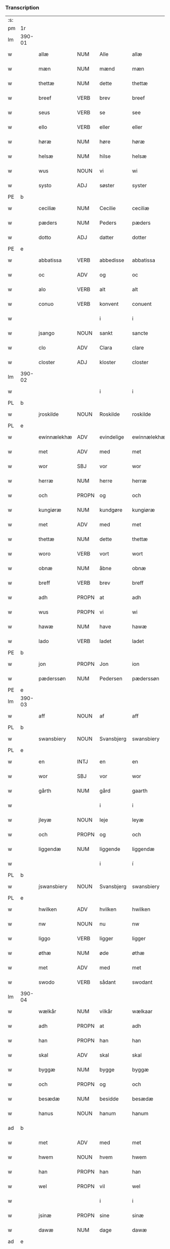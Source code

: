 *** Transcription
| :s: |        |               |                |             |               |               |               |            |   |   |   |     |   |   |   |                 |
| pm  | 1r     |               |                |             |               |               |               |            |   |   |   |     |   |   |   |                 |
| lm  | 390-01 |               |                |             |               |               |               |            |   |   |   |     |   |   |   |                 |
| w   |        | allæ          | NUM            | Alle        |allæ           | Allæ          | Allæ          |            |   |   |   | dan |   |   |   |          390-01 |
| w   |        | mæn           | NUM            | mænd        |mæn            | mæn           | mæn           |            |   |   |   | dan |   |   |   |          390-01 |
| w   |        | thettæ        | NUM            | dette       |thettæ         | th(et)tæ      | thꝫtæ         |            |   |   |   | dan |   |   |   |          390-01 |
| w   |        | breef         | VERB           | brev        |breef          | breef         | bꝛeef         |            |   |   |   | dan |   |   |   |          390-01 |
| w   |        | seus          | VERB           | se          |see            | see           | ſee           |            |   |   |   | dan |   |   |   |          390-01 |
| w   |        | ello          | VERB           | eller       |eller          | ell(er)       | ell̅           |            |   |   |   | dan |   |   |   |          390-01 |
| w   |        | høræ          | NUM            | høre        |høræ           | høræ          | høꝛæ          |            |   |   |   | dan |   |   |   |          390-01 |
| w   |        | helsæ         | NUM            | hilse       |helsæ          | helsæ         | helſæ         |            |   |   |   | dan |   |   |   |          390-01 |
| w   |        | wus           | NOUN           | vi          |wi             | wi            | wı            |            |   |   |   | dan |   |   |   |          390-01 |
| w   |        | systo         | ADJ            | søster      |syster         | syst(er)      | ſẏſt͛          |            |   |   |   | dan |   |   |   |          390-01 |
| PE  | b      |               |                |             |               |               |               |            |   |   |   |     |   |   |   |                 |
| w   |        | ceciliæ       | NUM            | Cecilie     |ceciliæ        | ceciliæ       | cecılıæ       |            |   |   |   | dan |   |   |   |          390-01 |
| w   |        | pæders        | NUM            | Peders      |pæders         | pæd(e)rs      | pæd̅ꝛs         |            |   |   |   | dan |   |   |   |          390-01 |
| w   |        | dotto         | ADJ            | datter      |dotter         | dott(er)      | dott͛          |            |   |   |   | dan |   |   |   |          390-01 |
| PE  | e      |               |                |             |               |               |               |            |   |   |   |     |   |   |   |                 |
| w   |        | abbatissa     | VERB           | abbedisse   |abbatissa      | abb(atiss)a   | abb̅a          |            |   |   |   | dan |   |   |   |          390-01 |
| w   |        | oc            | ADV            | og          |oc             | oc            | oc            |            |   |   |   | dan |   |   |   |          390-01 |
| w   |        | alo           | VERB           | alt         |alt            | alt           | alt           |            |   |   |   | dan |   |   |   |          390-01 |
| w   |        | conuo         | VERB           | konvent     |conuent        | (con)uent     | ꝯuent         |            |   |   |   | dan |   |   |   |          390-01 |
| w   |        |               |                | i           |i              | j             | ȷ             |            |   |   |   | dan |   |   |   |          390-01 |
| w   |        | jsango        | NOUN           | sankt       |sancte         | s(an)c(t)e    | ſc̅e           |            |   |   |   | dan |   |   |   |          390-01 |
| w   |        | clo           | ADV            | Clara       |clare          | cl[a(re)]     | cl[a]         |            |   |   |   | dan |   |   |   |          390-01 |
| w   |        | closter       | ADJ            | kloster     |closter        | clost(er)     | cloſt͛         |            |   |   |   | dan |   |   |   |          390-01 |
| lm  | 390-02 |               |                |             |               |               |               |            |   |   |   |     |   |   |   |                 |
| w   |        |               |                | i           |i              | j             | ȷ             |            |   |   |   | dan |   |   |   |          390-02 |
| PL  | b      |               |                |             |               |               |               |            |   |   |   |     |   |   |   |                 |
| w   |        | jroskilde     | NOUN           | Roskilde    |roskilde       | rosk(ilde)    | roſkꝸ         |            |   |   |   | dan |   |   |   |          390-02 |
| PL  | e      |               |                |             |               |               |               |            |   |   |   |     |   |   |   |                 |
| w   |        | ewinnælekhæ   | ADV            | evindelige  |ewinnælekhæ    | ewinnælekhæ   | ewınnælekhæ   |            |   |   |   | dan |   |   |   |          390-02 |
| w   |        | met           | ADV            | med         |met            | m(et)         | mꝫ            |            |   |   |   | dan |   |   |   |          390-02 |
| w   |        | wor           | SBJ            | vor         |wor            | wor           | woꝛ           |            |   |   |   | dan |   |   |   |          390-02 |
| w   |        | herræ         | NUM            | herre       |herræ          | h(er)ræ       | h̅ꝛæ           |            |   |   |   | dan |   |   |   |          390-02 |
| w   |        | och           | PROPN          | og          |och            | och           | och           |            |   |   |   | dan |   |   |   |          390-02 |
| w   |        | kungiøræ      | NUM            | kundgøre    |kungiøræ       | ku(n)giøræ    | ku̅gıøꝛæ       |            |   |   |   | dan |   |   |   |          390-02 |
| w   |        | met           | ADV            | med         |met            | m(et)         | mꝫ            |            |   |   |   | dan |   |   |   |          390-02 |
| w   |        | thettæ        | NUM            | dette       |thettæ         | th(et)tæ      | thꝫtæ         |            |   |   |   | dan |   |   |   |          390-02 |
| w   |        | woro          | VERB           | vort        |wort           | wort          | woꝛt          |            |   |   |   | dan |   |   |   |          390-02 |
| w   |        | obnæ          | NUM            | åbne        |obnæ           | obnæ          | obnæ          |            |   |   |   | dan |   |   |   |          390-02 |
| w   |        | breff         | VERB           | brev        |breff          | b(re)ff       | b̅ff           |            |   |   |   | dan |   |   |   |          390-02 |
| w   |        | adh           | PROPN          | at          |adh            | adh           | adh           |            |   |   |   | dan |   |   |   |          390-02 |
| w   |        | wus           | PROPN          | vi          |wi             | wi            | wı            |            |   |   |   | dan |   |   |   |          390-02 |
| w   |        | hawæ          | NUM            | have        |hawæ           | hawæ          | hawæ          |            |   |   |   | dan |   |   |   |          390-02 |
| w   |        | lado          | VERB           | ladet       |ladet          | lad(et)       | ladꝫ          |            |   |   |   | dan |   |   |   |          390-02 |
| PE  | b      |               |                |             |               |               |               |            |   |   |   |     |   |   |   |                 |
| w   |        | jon           | PROPN          | Jon         |ion            | jon           | ȷon           |            |   |   |   | dan |   |   |   |          390-02 |
| w   |        | pæderssøn     | NUM            | Pedersen    |pæderssøn      | pæd(e)rss(øn) | pæd̅ꝛs        |            |   |   |   | dan |   |   |   |          390-02 |
| PE  | e      |               |                |             |               |               |               |            |   |   |   |     |   |   |   |                 |
| lm  | 390-03 |               |                |             |               |               |               |            |   |   |   |     |   |   |   |                 |
| w   |        | aff           | NOUN           | af          |aff            | aff           | aff           |            |   |   |   | dan |   |   |   |          390-03 |
| PL  | b      |               |                |             |               |               |               |            |   |   |   |     |   |   |   |                 |
| w   |        | swansbiery    | NOUN           | Svansbjerg  |swansbiery     | swansbiery    | ſwanſbıeꝛẏ    |            |   |   |   | dan |   |   |   |          390-03 |
| PL  | e      |               |                |             |               |               |               |            |   |   |   |     |   |   |   |                 |
| w   |        | en            | INTJ           | en          |en             | en            | en            |            |   |   |   | dan |   |   |   |          390-03 |
| w   |        | wor           | SBJ            | vor         |wor            | wor           | woꝛ           |            |   |   |   | dan |   |   |   |          390-03 |
| w   |        | gårth         | NUM            | gård        |gaarth         | gaarth        | gaaꝛth        |            |   |   |   | dan |   |   |   |          390-03 |
| w   |        |               |                | i           |i              | j             | ȷ             |            |   |   |   | dan |   |   |   |          390-03 |
| w   |        | jleyæ         | NOUN           | leje        |leyæ           | leyæ          | leẏæ          |            |   |   |   | dan |   |   |   |          390-03 |
| w   |        | och           | PROPN          | og          |och            | och           | och           |            |   |   |   | dan |   |   |   |          390-03 |
| w   |        | liggendæ      | NUM            | liggende    |liggendæ       | liggendæ      | lıggendæ      |            |   |   |   | dan |   |   |   |          390-03 |
| w   |        |               |                | i           |í              | j́             | ȷ́             |            |   |   |   | dan |   |   |   |          390-03 |
| PL  | b      |               |                |             |               |               |               |            |   |   |   |     |   |   |   |                 |
| w   |        | j́swansbiery  | NOUN           | Svansbjerg  |swansbiery     | swa(n)sbiery  | ſwa̅ſbıeꝛẏ     |            |   |   |   | dan |   |   |   |          390-03 |
| PL  | e      |               |                |             |               |               |               |            |   |   |   |     |   |   |   |                 |
| w   |        | hwilken       | ADV            | hvilken     |hwilken        | hwilken       | hwılken       |            |   |   |   | dan |   |   |   |          390-03 |
| w   |        | nw            | NOUN           | nu          |nw             | nw            | nw            |            |   |   |   | dan |   |   |   |          390-03 |
| w   |        | liggo         | VERB           | ligger      |ligger         | ligg(er)      | lígg͛          |            |   |   |   | dan |   |   |   |          390-03 |
| w   |        | øthæ          | NUM            | øde         |øthæ           | øthæ          | øthæ          |            |   |   |   | dan |   |   |   |          390-03 |
| w   |        | met           | ADV            | med         |met            | m(et)         | mꝫ            |            |   |   |   | dan |   |   |   |          390-03 |
| w   |        | swodo         | VERB           | sådant      |swodant        | swodant       | ſwodant       |            |   |   |   | dan |   |   |   |          390-03 |
| lm  | 390-04 |               |                |             |               |               |               |            |   |   |   |     |   |   |   |                 |
| w   |        | wælkår        | NUM            | vilkår      |wælkaar        | wælkaar       | wælkaaꝛ       |            |   |   |   | dan |   |   |   |          390-04 |
| w   |        | adh           | PROPN          | at          |adh            | adh           | adh           |            |   |   |   | dan |   |   |   |          390-04 |
| w   |        | han           | PROPN          | han         |han            | han           | han           |            |   |   |   | dan |   |   |   |          390-04 |
| w   |        | skal          | ADV            | skal        |skal           | skal          | ſkal          |            |   |   |   | dan |   |   |   |          390-04 |
| w   |        | byggæ         | NUM            | bygge       |byggæ          | byggæ         | bẏggæ         |            |   |   |   | dan |   |   |   |          390-04 |
| w   |        | och           | PROPN          | og          |och            | och           | och           |            |   |   |   | dan |   |   |   |          390-04 |
| w   |        | besædæ        | NUM            | besidde     |besædæ         | besædæ        | beſædæ        |            |   |   |   | dan |   |   |   |          390-04 |
| w   |        | hanus         | NOUN           | hanum       |hanum          | hanu(m)       | hanu̅          |            |   |   |   | dan |   |   |   |          390-04 |
| ad  | b      |               |                |             |               |               |               | margin-top |   |   |   |     |   |   |   |                 |
| w   |        | met           | ADV            | med         |met            | m(et)         | mꝫ            |            |   |   |   | dan |   |   |   |          390-04 |
| w   |        | hwem          | NOUN           | hvem        |hwem           | hwe(m)        | hwe̅           |            |   |   |   | dan |   |   |   |          390-04 |
| w   |        | han           | PROPN          | han         |han            | ha(n)         | ha̅            |            |   |   |   | dan |   |   |   |          390-04 |
| w   |        | wel           | PROPN          | vil         |wel            | wel           | wel           |            |   |   |   | dan |   |   |   |          390-04 |
| w   |        |               |                | i           |i              | j             | ȷ             |            |   |   |   | dan |   |   |   |          390-04 |
| w   |        | jsinæ         | PROPN          | sine        |sinæ           | sinæ          | ſınæ          |            |   |   |   | dan |   |   |   |          390-04 |
| w   |        | dawæ          | NUM            | dage        |dawæ           | dawæ          | dawæ          |            |   |   |   | dan |   |   |   |          390-04 |
| ad  | e      |               |                |             |               |               |               |            |   |   |   |     |   |   |   |                 |
| w   |        | och           | PROPN          | og          |och            | och           | och           |            |   |   |   | dan |   |   |   |          390-04 |
| w   |        | holdæ         | NUM            | holde       |holdæ          | holdæ         | holdæ         |            |   |   |   | dan |   |   |   |          390-04 |
| w   |        | hanus         | NOUN           | hanum       |hanum          | hanu(m)       | hanu̅          |            |   |   |   | dan |   |   |   |          390-04 |
| w   |        |               |                | i           |i              | j             | ȷ             |            |   |   |   | dan |   |   |   |          390-04 |
| w   |        | jgothus       | NOUN           | gode        |gothe          | gothe         | gothe         |            |   |   |   | dan |   |   |   |          390-04 |
| w   |        | modus         | VERB           | måde        |mode           | mode          | mode          |            |   |   |   | dan |   |   |   |          390-04 |
| w   |        | och           | ADJ            | og          |och            | och           | och           |            |   |   |   | dan |   |   |   |          390-04 |
| w   |        | åkho          | NUM            | ager        |aakher         | aakh(e)r      | aakh̅ꝛ         |            |   |   |   | dan |   |   |   |          390-04 |
| w   |        | o¡o           | NUM            | og          |o¡t!h          | o¡t!h         | o¡t!h         |            |   |   |   | dan |   |   |   |          390-04 |
| w   |        |               |                | eng         |ængh           | ængh          | ængh          |            |   |   |   | dan |   |   |   |          390-04 |
| w   |        |               |                | og          |och            | och           | och           |            |   |   |   | dan |   |   |   |          390-04 |
| lm  | 390-05 |               |                |             |               |               |               |            |   |   |   |     |   |   |   |                 |
| w   |        |               |                | skov        |skowg          | skowg         | ſkowg         |            |   |   |   | dan |   |   |   |          390-05 |
| w   |        |               |                | og          |och            | och           | och           |            |   |   |   | dan |   |   |   |          390-05 |
| w   |        |               |                | vådt        |wat            | wat           | wat           |            |   |   |   | dan |   |   |   |          390-05 |
| w   |        |               |                | og          |och            | och           | och           |            |   |   |   | dan |   |   |   |          390-05 |
| w   |        |               |                | tørt        |thwrt          | thwrt         | thwꝛt         |            |   |   |   | dan |   |   |   |          390-05 |
| w   |        |               |                | og          |och            | och           | och           |            |   |   |   | dan |   |   |   |          390-05 |
| w   |        |               |                | alle        |allæ           | allæ          | allæ          |            |   |   |   | dan |   |   |   |          390-05 |
| w   |        |               |                | ting        |thing          | thing         | thíng         |            |   |   |   | dan |   |   |   |          390-05 |
| w   |        |               |                | der         |ther           | th(e)r        | th̅ꝛ           |            |   |   |   | dan |   |   |   |          390-05 |
| w   |        |               |                | til         |til            | til           | tıl           |            |   |   |   | dan |   |   |   |          390-05 |
| w   |        |               |                | ligge       |liggæ          | liggæ         | líggæ         |            |   |   |   | dan |   |   |   |          390-05 |
| w   |        |               |                | dem         |thøm           | thøm          | thøm          |            |   |   |   | dan |   |   |   |          390-05 |
| w   |        |               |                | skal        |skal           | skal          | ſkal          |            |   |   |   | dan |   |   |   |          390-05 |
| w   |        |               |                | han         |han            | han           | han           |            |   |   |   | dan |   |   |   |          390-05 |
| w   |        |               |                | nyde        |nydæ           | nydæ          | nẏdæ          |            |   |   |   | dan |   |   |   |          390-05 |
| w   |        |               |                | og          |och            | och           | och           |            |   |   |   | dan |   |   |   |          390-05 |
| w   |        |               |                | det         |thet           | th(et)        | thꝫ           |            |   |   |   | dan |   |   |   |          390-05 |
| w   |        |               |                | første      |førstæ         | førstæ        | føꝛſtæ        |            |   |   |   | dan |   |   |   |          390-05 |
| w   |        |               |                | år          |aar            | aar           | aaꝛ           |            |   |   |   | dan |   |   |   |          390-05 |
| w   |        |               |                | skal        |skal           | skal          | ſkal          |            |   |   |   | dan |   |   |   |          390-05 |
| w   |        |               |                | han         |han            | ha(n)         | ha̅            |            |   |   |   | dan |   |   |   |          390-05 |
| lm  | 390-06 |               |                |             |               |               |               |            |   |   |   |     |   |   |   |                 |
| w   |        |               |                | sidde       |siddæ          | siddæ         | ſıddæ         |            |   |   |   | dan |   |   |   |          390-06 |
| w   |        |               |                | fri         |frii           | frij          | fꝛíȷ́          |            |   |   |   | dan |   |   |   |          390-06 |
| w   |        |               |                | og          |och            | och           | och           |            |   |   |   | dan |   |   |   |          390-06 |
| w   |        |               |                | siden       |sidhen         | sidhen        | ſıdhen        |            |   |   |   | dan |   |   |   |          390-06 |
| w   |        |               |                | skal        |skal           | skal          | ſkal          |            |   |   |   | dan |   |   |   |          390-06 |
| w   |        |               |                | han         |han            | han           | han           |            |   |   |   | dan |   |   |   |          390-06 |
| w   |        |               |                | give        |giwe           | giwe          | gıwe          |            |   |   |   | dan |   |   |   |          390-06 |
| w   |        |               |                | os          |wos            | wos           | wos           |            |   |   |   | dan |   |   |   |          390-06 |
| w   |        |               |                | hvert       |hwert          | hwert         | hweꝛt         |            |   |   |   | dan |   |   |   |          390-06 |
| w   |        |               |                | år          |aar            | aar           | aaꝛ           |            |   |   |   | dan |   |   |   |          390-06 |
| w   |        |               |                | timelægge   |timælekhæ      | timælekhæ     | tımælekhæ     |            |   |   |   | dan |   |   |   |          390-06 |
| w   |        |               |                | inden       |innen          | innen         | ínne         |            |   |   |   | dan |   |   |   |          390-06 |
| w   |        |               |                | jul         |iwll           | jwll          | ȷwll          |            |   |   |   | dan |   |   |   |          390-06 |
| w   |        |               |                | to          |too            | too           | too           |            |   |   |   | dan |   |   |   |          390-06 |
| w   |        |               |                | skilling    |skiling        | skiling       | ſkılıng       |            |   |   |   | dan |   |   | = |          390-06 |
| w   |        |               |                | grot        |grot           | g(rot)        | gꝸ            |            |   |   |   | dan |   |   |   |          390-06 |
| w   |        |               |                | og          |och            | och           | och           |            |   |   |   | dan |   |   |   |          390-06 |
| w   |        |               |                | når         |nar            | nar           | naꝛ           |            |   |   |   | dan |   |   |   |          390-06 |
| w   |        |               |                | han         |han            | ha(n)         | ha̅            |            |   |   |   | dan |   |   |   |          390-06 |
| w   |        |               |                | af          |af             | af            | af            |            |   |   |   | dan |   |   |   |          390-06 |
| lm  | 390-07 |               |                |             |               |               |               |            |   |   |   |     |   |   |   |                 |
| w   |        |               |                | går         |gaar           | gaar          | gaaꝛ          |            |   |   |   | dan |   |   |   |          390-07 |
| w   |        |               |                | da          |tha            | tha           | tha           |            |   |   |   | dan |   |   |   |          390-07 |
| w   |        |               |                | skal        |skal           | skal          | ſkal          |            |   |   |   | dan |   |   |   |          390-07 |
| w   |        |               |                | hans        |hands          | hands         | hands         |            |   |   |   | dan |   |   |   |          390-07 |
| w   |        |               |                | næste       |næstæ          | næstæ         | næſtæ         |            |   |   |   | dan |   |   |   |          390-07 |
| w   |        |               |                | arvinger    |arwinggæ       | arwinggæ      | aꝛwínggæ      |            |   |   |   | dan |   |   |   |          390-07 |
| w   |        |               |                | have        |hawæ           | hawæ          | hawæ          |            |   |   |   | dan |   |   |   |          390-07 |
| w   |        |               |                | det         |thet           | th(et)        | thꝫ           |            |   |   |   | dan |   |   |   |          390-07 |
| w   |        |               |                | et          |et             | et            | et            |            |   |   |   | dan |   |   |   |          390-07 |
| w   |        |               |                | år          |aar            | aar           | aaꝛ           |            |   |   |   | dan |   |   |   |          390-07 |
| w   |        |               |                | efter       |æfter          | æft(er)       | æft͛           |            |   |   |   | dan |   |   |   |          390-07 |
| w   |        |               |                | hans        |hans           | hans          | hans          |            |   |   |   | dan |   |   |   |          390-07 |
| w   |        |               |                | død         |døth           | døth          | døth          |            |   |   |   | dan |   |   |   |          390-07 |
| sd  | b      |               |                |             |               |               |               |            |   |   |   |     |   |   |   |                 |
| w   |        |               |                | have        |hawæ           | hawæ          | hawæ          |            |   |   |   | dan |   |   |   |          390-07 |
| w   |        |               |                | det         |thet           | th(et)        | thꝫ           |            |   |   |   | dan |   |   |   |          390-07 |
| sd  | e      |               |                |             |               |               |               |            |   |   |   |     |   |   |   |                 |
| w   |        |               |                | og          |och            | och           | och           |            |   |   |   | dan |   |   |   |          390-07 |
| w   |        |               |                | for         |for            | for           | foꝛ           |            |   |   |   | dan |   |   |   |          390-07 |
| w   |        |               |                | to          |too            | too           | too           |            |   |   |   | dan |   |   |   |          390-07 |
| w   |        |               |                | skilling    |skiling        | skiling       | ſkıling       |            |   |   |   | dan |   |   | = |          390-07 |
| w   |        |               |                | grot        |grot           | g(rot)        | gꝸ            |            |   |   |   | dan |   |   |   |          390-07 |
| lm  | 390-08 |               |                |             |               |               |               |            |   |   |   |     |   |   |   |                 |
| w   |        |               |                | en          |en             | en            | en            |            |   |   |   | dan |   |   |   |          390-08 |
| w   |        |               |                | siden       |sidhen         | sidhen        | ſıdhen        |            |   |   |   | dan |   |   |   |          390-08 |
| w   |        |               |                | fremdeles   |fræmdelis      | fræmdel(is)   | fræmdel̅       |            |   |   |   | dan |   |   |   |          390-08 |
| w   |        |               |                | skal        |skal           | skal          | ſkal          |            |   |   |   | dan |   |   |   |          390-08 |
| w   |        |               |                | der         |ther           | th(e)r        | th̅ꝛ           |            |   |   |   | dan |   |   |   |          390-08 |
| w   |        |               |                | gives       |giwes          | giwes         | gıwes         |            |   |   |   | dan |   |   |   |          390-08 |
| w   |        |               |                | af          |af             | af            | af            |            |   |   |   | dan |   |   |   |          390-08 |
| w   |        |               |                | hvert       |hwert          | hwert         | hweꝛt         |            |   |   |   | dan |   |   |   |          390-08 |
| w   |        |               |                | år          |aar            | aar           | aaꝛ           |            |   |   |   | dan |   |   |   |          390-08 |
| w   |        |               |                | tre         |tree           | tree          | tree          |            |   |   |   | dan |   |   |   |          390-08 |
| w   |        |               |                | skilling    |skiling        | s(ki)l(ing)   | ſol̅           |            |   |   |   | dan |   |   | = |          390-08 |
| w   |        |               |                | grot        |grot           | g(rot)        | gꝭ            |            |   |   |   | dan |   |   |   |          390-08 |
| w   |        |               |                | som         |som            | som           | ſom           |            |   |   |   | dan |   |   |   |          390-08 |
| w   |        |               |                | der         |ther           | th(e)r        | th̅ꝛ           |            |   |   |   | dan |   |   |   |          390-08 |
| w   |        |               |                | gives       |gawis          | gawis         | gawıs         |            |   |   |   | dan |   |   |   |          390-08 |
| w   |        |               |                | fyrre       |førræ          | førræ         | føꝛræ         |            |   |   |   | dan |   |   |   |          390-08 |
| w   |        |               |                | af          |aff            | aff           | aff           |            |   |   |   | dan |   |   |   |          390-08 |
| w   |        |               |                | og          |och            | och           | och           |            |   |   |   | dan |   |   |   |          390-08 |
| w   |        |               |                | han         |han            | han           | han           |            |   |   |   | dan |   |   |   |          390-08 |
| w   |        |               |                | skal        |skall          | skall         | ſkall         |            |   |   |   | dan |   |   |   |          390-08 |
| lm  | 390-09 |               |                |             |               |               |               |            |   |   |   |     |   |   |   |                 |
| w   |        |               |                | sidde       |siddæ          | siddæ         | ſıddæ         |            |   |   |   | dan |   |   |   |          390-09 |
| w   |        |               |                | fri         |frii           | frij          | fꝛıȷ          |            |   |   |   | dan |   |   |   |          390-09 |
| w   |        |               |                | uden        |uden           | vden          | vde          |            |   |   |   | dan |   |   |   |          390-09 |
| w   |        |               |                | giv---      |gefuing        | gefuing       | gefuíng       |            |   |   |   | dan |   |   |   |          390-09 |
| w   |        |               |                | og          |och            | och           | och           |            |   |   |   | dan |   |   |   |          390-09 |
| w   |        |               |                | han         |han            | han           | han           |            |   |   |   | dan |   |   |   |          390-09 |
| w   |        |               |                | skal        |skal           | skal          | ſkal          |            |   |   |   | dan |   |   |   |          390-09 |
| w   |        |               |                | egens---    |egin⸠skw⸡      | egin⸠skw⸡     | egín⸠ſkw⸡     |            |   |   |   | dan |   |   |   |          390-09 |
| w   |        |               |                | svare       |swaræ          | swaræ         | ſwaꝛæ         |            |   |   |   | dan |   |   |   |          390-09 |
| w   |        |               |                | uden        |uden           | vden          | vden          |            |   |   |   | dan |   |   |   |          390-09 |
| w   |        |               |                | abbedisser  |abbatissam     | abb(atiss)am  | abb̅am         |            |   |   |   | lat |   |   |   |          390-09 |
| w   |        |               |                | og          |och            | och           | och           |            |   |   |   | dan |   |   |   |          390-09 |
| w   |        |               |                | søstrene    |systernæ       | syst(er)næ    | ſẏſt͛næ        |            |   |   |   | dan |   |   |   |          390-09 |
| w   |        |               |                | i           |i              | j             | ȷ             |            |   |   |   | dan |   |   |   |          390-09 |
| w   |        |               |                | sankt       |sanctæ         | s(an)c(t)æ    | ſc̅æ           |            |   |   |   | dan |   |   |   |          390-09 |
| w   |        |               |                | Clara       |claræ          | claræ         | claꝛæ         |            |   |   |   | dan |   |   |   |          390-09 |
| w   |        |               |                | kloster     |closter        | clost(er)     | cloſt̅͛         |            |   |   |   | dan |   |   |   |          390-09 |
| lm  | 390-10 |               |                |             |               |               |               |            |   |   |   |     |   |   |   |                 |
| w   |        |               |                | ydermere    |ydermere       | yderme(r)e    | ẏdeꝛme͛e       |            |   |   |   | dan |   |   |   |          390-10 |
| w   |        |               |                | til         |til            | til           | tıl           |            |   |   |   | dan |   |   |   |          390-10 |
| w   |        |               |                | forvaring   |forwaringh     | forwaringh    | foꝛwarıngh    |            |   |   |   | dan |   |   |   |          390-10 |
| w   |        |               |                | og          |och            | och           | och           |            |   |   |   | dan |   |   |   |          390-10 |
| w   |        |               |                | vidnesbyrd  |widnæbyrth     | widnæbyrth    | wıdnæbyꝛth    |            |   |   |   | dan |   |   |   |          390-10 |
| w   |        |               |                | da          |thæ            | thæ           | thæ           |            |   |   |   | dan |   |   |   |          390-10 |
| w   |        |               |                | hænge       |hengæ          | hengæ         | hengæ         |            |   |   |   | dan |   |   |   |          390-10 |
| w   |        |               |                | vi          |wi             | wi            | wı            |            |   |   |   | dan |   |   |   |          390-10 |
| w   |        |               |                | vort        |wort           | wort          | woꝛt          |            |   |   |   | dan |   |   |   |          390-10 |
| w   |        |               |                | segl        |inseylæ        | inseylæ       | ínſeẏlæ       |            |   |   |   | dan |   |   |   |          390-10 |
| w   |        |               |                | her         |her            | h(er)         | h͛             |            |   |   |   | dan |   |   |   |          390-10 |
| w   |        |               |                | for         |foræ           | foræ          | foꝛæ          |            |   |   |   | dan |   |   |   |          390-10 |
| w   |        |               |                | og          |oc             | oc            | oc            |            |   |   |   | dan |   |   |   |          390-10 |
| w   |        |               |                | med         |met            | m(et)         | mꝫ            |            |   |   |   | dan |   |   |   |          390-10 |
| w   |        |               |                | vor         |wor            | wor           | woꝛ           |            |   |   |   | dan |   |   |   |          390-10 |
| w   |        |               |                | kære        |kiere          | kier(e)       | kıer̅          |            |   |   |   | dan |   |   |   |          390-10 |
| w   |        |               |                | forstanders |forstandæres   | forstan¦dæres | foꝛſtan¦dæꝛes |            |   |   |   | dan |   |   |   | 390-10---390-11 |
| w   |        |               |                | segl        |inseylæ        | inseylæ       | ınſeẏlæ       |            |   |   |   | dan |   |   |   |          390-11 |
| PE  | b      |               |                |             |               |               |               |            |   |   |   |     |   |   |   |                 |
| w   |        |               |                | Jeppe       |iep            | iep           | ıep           |            |   |   |   | dan |   |   |   |          390-11 |
| w   |        |               |                | Jensen      |ienssøn        | jenss(øn)     | ȷenſ         |            |   |   |   | dan |   |   |   |          390-11 |
| PE  | e      |               |                |             |               |               |               |            |   |   |   |     |   |   |   |                 |
| w   |        |               |                | dette       |thettæ         | th(et)tæ      | thꝫtæ         |            |   |   |   | dan |   |   |   |          390-11 |
| w   |        |               |                | brev        |breef          | breef         | bꝛeef         |            |   |   |   | dan |   |   |   |          390-11 |
| w   |        |               |                | var         |wor            | wor           | woꝛ           |            |   |   |   | dan |   |   |   |          390-11 |
| w   |        |               |                | skrevet     |scriwet        | sc(ri)w(et)   | ſcwꝫ         |            |   |   |   | dan |   |   |   |          390-11 |
| w   |        |               |                | efter       |æfter          | æft(er)       | æft͛           |            |   |   |   | dan |   |   |   |          390-11 |
| w   |        |               |                | vores       |wors           | wors          | woꝛs          |            |   |   |   | dan |   |   |   |          390-11 |
| w   |        |               |                | herres      |herræs         | h(er)ræs      | hꝛ̅æs          |            |   |   |   | dan |   |   |   |          390-11 |
| w   |        |               |                | år          |aar            | aar           | aaꝛ           |            |   |   |   | dan |   |   |   |          390-11 |
| n   |        |               |                |             |mº             | mº            | º            |            |   |   |   | lat |   |   |   |          390-11 |
| n   |        |               |                |             |cdº            | cdº           | cdº           |            |   |   |   | lat |   |   |   |          390-11 |
| w   |        |               |                |             |sexagesimo     | sexagesimo    | ſexageſımo    |            |   |   |   | lat |   |   |   |          390-11 |
| w   |        |               |                |             |die            | die           | dıe           |            |   |   |   | lat |   |   |   |          390-11 |
| w   |        |               |                |             |inuencionis    | invencionis   | ínvencıonıs   |            |   |   |   | lat |   |   |   |          390-11 |
| lm  | 390-12 |               |                |             |               |               |               |            |   |   |   |     |   |   |   |                 |
| w   |        |               |                |             |sancte         | s(an)c(t)e    | ſc̅e           |            |   |   |   | lat |   |   |   |          390-12 |
| w   |        |               |                |             |crucis         | c(ru)cis      | cᷣcı          |            |   |   |   | lat |   |   |   |          390-12 |
| :e: |        |               |                |             |               |               |               |            |   |   |   |     |   |   |   |                 |





